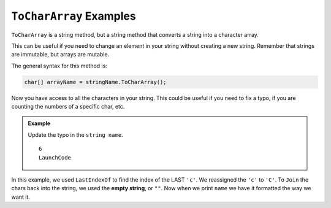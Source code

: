 .. _toCharArray-examples:

``ToCharArray`` Examples
==========================

``ToCharArray`` is a string method, but a string method that converts a string into a character array.

This can be useful if you need to change an element in your string without creating a new string.  
Remember that strings are immutable, but arrays are mutable.  

The general syntax for this method is:

.. sourcecode:: csharp

   char[] arrayName = stringName.ToCharArray();

Now you have access to all the characters in your string.  
This could be useful if you need to fix a typo, if you are counting the numbers of a specific char, etc.

.. admonition:: Example

   Update the typo in the ``string name``.

   .. sourcecode:: csharp
      :linenos:

      string name = "Launchcode";

      char[] nameArray = name.ToCharArray();

      int findTypo = Array.LastIndexOf(nameArray,'c');

      Console.WriteLine(findTypo);

      nameArray[6] = 'C';
      name = string.Join("", nameArray);

      Console.WriteLine(name);

   ::

      6
      LaunchCode

In this example, we used ``LastIndexOf`` to find the index of the LAST ``'c'``.  We reassigned the ``'c'`` to ``'C'``.
To ``Join`` the chars back into the string, we used the **empty string**, or ``""``.  
Now when we print ``name`` we have it formatted the way we want it.



